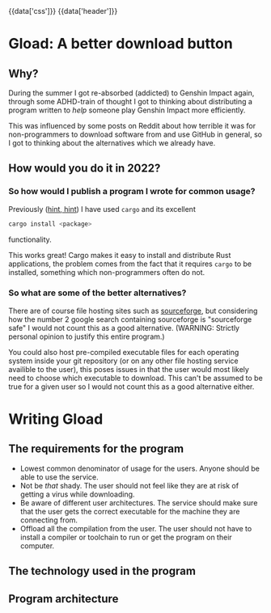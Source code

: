 #+EXPORT_FILE_NAME: /home/epos/Blog/templates/a_better_download_button.html
#+HTML_HEAD: {{data['css']}}
#+HTML: {{data['header']}}

* Gload: A better download button
** Why?
During the summer I got re-absorbed (addicted) to Genshin Impact again, through some ADHD-train of thought I got to thinking about distributing a program written to /help/ someone play Genshin Impact more efficiently.

This was influenced by some posts on Reddit about how terrible it was for non-programmers to download software from and use GitHub in general, so I got to thinking about the alternatives which we already have.
** How would you do it in 2022?
*** So how would I publish a program I wrote for common usage?
Previously ([[https://github.com/epos95/byggis.git][hint, hint]]) I have used ~cargo~ and its excellent
#+begin_src bash
cargo install <package>
#+end_src
functionality.

This works great! Cargo makes it easy to install and distribute Rust applications, the problem comes from the fact that it requires ~cargo~ to be installed, something which non-programmers often do not.
*** So what are some of the better alternatives?
There are of course file hosting sites such as [[https://sourceforge.net/][sourceforge]], but considering how the number 2 google search containing sourceforge is "sourceforge safe" I would not count this as a good alternative. (WARNING: Strictly personal opinion to justify this entire program.)

You could also host pre-compiled executable files for each operating system inside your git repository (or on any other file hosting service availible to the user), this poses issues in that the user would most likely need to choose which executable to download.
This can't be assumed to be true for a given user so I would not count this as a good alternative either.

* Writing Gload
** The requirements for the program
- Lowest common denominator of usage for the users. Anyone should be able to use the service.
- Not be /that/ shady. The user should not feel like they are at risk of getting a virus while downloading.
- Be aware of different user architectures. The service should make sure that the user gets the correct executable for the machine they are connecting from.
- Offload all the compilation from the user. The user should not have to install a compiler or toolchain to run or get the program on their computer.

** The technology used in the program
** Program architecture
